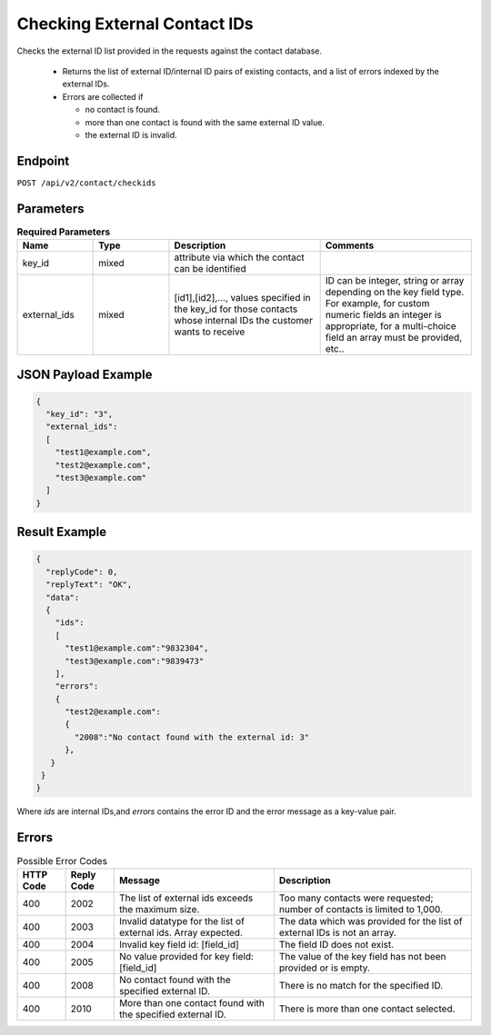 Checking External Contact IDs
=============================

Checks the external ID list provided in the requests against the contact database.

 * Returns the list of external ID/internal ID pairs of existing contacts, and a list of errors indexed by the external IDs.
 * Errors are collected if

   * no contact is found.
   * more than one contact is found with the same external ID value.
   * the external ID is invalid.

Endpoint
--------

``POST /api/v2/contact/checkids``

Parameters
----------

.. list-table:: **Required Parameters**
   :header-rows: 1
   :widths: 20 20 40 40

   * - Name
     - Type
     - Description
     - Comments
   * - key_id
     - mixed
     - attribute via which the contact can be identified
     -
   * - external_ids
     - mixed
     - [id1],[id2],…, values specified in the key_id for those contacts whose internal IDs the customer wants to receive
     - ID can be integer, string or array depending on the key field type. For example, for custom numeric fields an integer is appropriate, for a multi-choice field an array must be provided, etc..

JSON Payload Example
--------------------

.. code-block:: json

   {
     "key_id": "3",
     "external_ids":
     [
       "test1@example.com",
       "test2@example.com",
       "test3@example.com"
     ]
   }

Result Example
--------------

.. code-block:: json

   {
     "replyCode": 0,
     "replyText": "OK",
     "data":
     {
       "ids":
       [
         "test1@example.com":"9832304",
         "test3@example.com":"9839473"
       ],
       "errors":
       {
         "test2@example.com":
         {
           "2008":"No contact found with the external id: 3"
         },
      }
    }
   }


Where *ids* are internal IDs,and *errors* contains the error ID and the error message as a key-value pair.

Errors
------

.. list-table:: Possible Error Codes
   :header-rows: 1

   * - HTTP Code
     - Reply Code
     - Message
     - Description
   * - 400
     - 2002
     - The list of external ids exceeds the maximum size.
     - Too many contacts were requested; number of contacts is limited to 1,000.
   * - 400
     - 2003
     - Invalid datatype for the list of external ids. Array expected.
     - The data which was provided for the list of external IDs is not an array.
   * - 400
     - 2004
     - Invalid key field id: [field_id]
     - The field ID does not exist.
   * - 400
     - 2005
     - No value provided for key field: [field_id]
     - The value of the key field has not been provided or is empty.
   * - 400
     - 2008
     - No contact found with the specified external ID.
     - There is no match for the specified ID.
   * - 400
     - 2010
     - More than one contact found with the specified external ID.
     - There is more than one contact selected.
